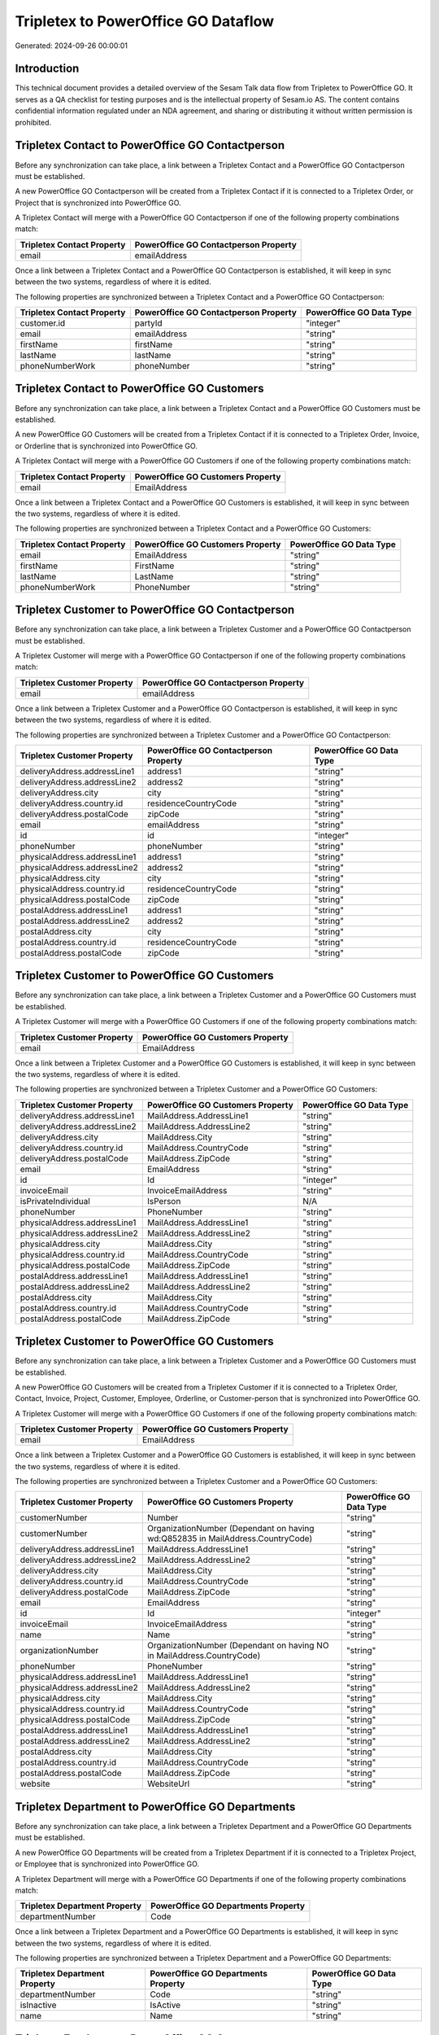 ====================================
Tripletex to PowerOffice GO Dataflow
====================================

Generated: 2024-09-26 00:00:01

Introduction
------------

This technical document provides a detailed overview of the Sesam Talk data flow from Tripletex to PowerOffice GO. It serves as a QA checklist for testing purposes and is the intellectual property of Sesam.io AS. The content contains confidential information regulated under an NDA agreement, and sharing or distributing it without written permission is prohibited.

Tripletex Contact to PowerOffice GO Contactperson
-------------------------------------------------
Before any synchronization can take place, a link between a Tripletex Contact and a PowerOffice GO Contactperson must be established.

A new PowerOffice GO Contactperson will be created from a Tripletex Contact if it is connected to a Tripletex Order, or Project that is synchronized into PowerOffice GO.

A Tripletex Contact will merge with a PowerOffice GO Contactperson if one of the following property combinations match:

.. list-table::
   :header-rows: 1

   * - Tripletex Contact Property
     - PowerOffice GO Contactperson Property
   * - email
     - emailAddress

Once a link between a Tripletex Contact and a PowerOffice GO Contactperson is established, it will keep in sync between the two systems, regardless of where it is edited.

The following properties are synchronized between a Tripletex Contact and a PowerOffice GO Contactperson:

.. list-table::
   :header-rows: 1

   * - Tripletex Contact Property
     - PowerOffice GO Contactperson Property
     - PowerOffice GO Data Type
   * - customer.id
     - partyId
     - "integer"
   * - email
     - emailAddress
     - "string"
   * - firstName
     - firstName
     - "string"
   * - lastName
     - lastName
     - "string"
   * - phoneNumberWork
     - phoneNumber
     - "string"


Tripletex Contact to PowerOffice GO Customers
---------------------------------------------
Before any synchronization can take place, a link between a Tripletex Contact and a PowerOffice GO Customers must be established.

A new PowerOffice GO Customers will be created from a Tripletex Contact if it is connected to a Tripletex Order, Invoice, or Orderline that is synchronized into PowerOffice GO.

A Tripletex Contact will merge with a PowerOffice GO Customers if one of the following property combinations match:

.. list-table::
   :header-rows: 1

   * - Tripletex Contact Property
     - PowerOffice GO Customers Property
   * - email
     - EmailAddress

Once a link between a Tripletex Contact and a PowerOffice GO Customers is established, it will keep in sync between the two systems, regardless of where it is edited.

The following properties are synchronized between a Tripletex Contact and a PowerOffice GO Customers:

.. list-table::
   :header-rows: 1

   * - Tripletex Contact Property
     - PowerOffice GO Customers Property
     - PowerOffice GO Data Type
   * - email
     - EmailAddress
     - "string"
   * - firstName
     - FirstName
     - "string"
   * - lastName
     - LastName
     - "string"
   * - phoneNumberWork
     - PhoneNumber
     - "string"


Tripletex Customer to PowerOffice GO Contactperson
--------------------------------------------------
Before any synchronization can take place, a link between a Tripletex Customer and a PowerOffice GO Contactperson must be established.

A Tripletex Customer will merge with a PowerOffice GO Contactperson if one of the following property combinations match:

.. list-table::
   :header-rows: 1

   * - Tripletex Customer Property
     - PowerOffice GO Contactperson Property
   * - email
     - emailAddress

Once a link between a Tripletex Customer and a PowerOffice GO Contactperson is established, it will keep in sync between the two systems, regardless of where it is edited.

The following properties are synchronized between a Tripletex Customer and a PowerOffice GO Contactperson:

.. list-table::
   :header-rows: 1

   * - Tripletex Customer Property
     - PowerOffice GO Contactperson Property
     - PowerOffice GO Data Type
   * - deliveryAddress.addressLine1
     - address1
     - "string"
   * - deliveryAddress.addressLine2
     - address2
     - "string"
   * - deliveryAddress.city
     - city
     - "string"
   * - deliveryAddress.country.id
     - residenceCountryCode
     - "string"
   * - deliveryAddress.postalCode
     - zipCode
     - "string"
   * - email
     - emailAddress
     - "string"
   * - id
     - id
     - "integer"
   * - phoneNumber
     - phoneNumber
     - "string"
   * - physicalAddress.addressLine1
     - address1
     - "string"
   * - physicalAddress.addressLine2
     - address2
     - "string"
   * - physicalAddress.city
     - city
     - "string"
   * - physicalAddress.country.id
     - residenceCountryCode
     - "string"
   * - physicalAddress.postalCode
     - zipCode
     - "string"
   * - postalAddress.addressLine1
     - address1
     - "string"
   * - postalAddress.addressLine2
     - address2
     - "string"
   * - postalAddress.city
     - city
     - "string"
   * - postalAddress.country.id
     - residenceCountryCode
     - "string"
   * - postalAddress.postalCode
     - zipCode
     - "string"


Tripletex Customer to PowerOffice GO Customers
----------------------------------------------
Before any synchronization can take place, a link between a Tripletex Customer and a PowerOffice GO Customers must be established.

A Tripletex Customer will merge with a PowerOffice GO Customers if one of the following property combinations match:

.. list-table::
   :header-rows: 1

   * - Tripletex Customer Property
     - PowerOffice GO Customers Property
   * - email
     - EmailAddress

Once a link between a Tripletex Customer and a PowerOffice GO Customers is established, it will keep in sync between the two systems, regardless of where it is edited.

The following properties are synchronized between a Tripletex Customer and a PowerOffice GO Customers:

.. list-table::
   :header-rows: 1

   * - Tripletex Customer Property
     - PowerOffice GO Customers Property
     - PowerOffice GO Data Type
   * - deliveryAddress.addressLine1
     - MailAddress.AddressLine1
     - "string"
   * - deliveryAddress.addressLine2
     - MailAddress.AddressLine2
     - "string"
   * - deliveryAddress.city
     - MailAddress.City
     - "string"
   * - deliveryAddress.country.id
     - MailAddress.CountryCode
     - "string"
   * - deliveryAddress.postalCode
     - MailAddress.ZipCode
     - "string"
   * - email
     - EmailAddress
     - "string"
   * - id
     - Id
     - "integer"
   * - invoiceEmail
     - InvoiceEmailAddress
     - "string"
   * - isPrivateIndividual
     - IsPerson
     - N/A
   * - phoneNumber
     - PhoneNumber
     - "string"
   * - physicalAddress.addressLine1
     - MailAddress.AddressLine1
     - "string"
   * - physicalAddress.addressLine2
     - MailAddress.AddressLine2
     - "string"
   * - physicalAddress.city
     - MailAddress.City
     - "string"
   * - physicalAddress.country.id
     - MailAddress.CountryCode
     - "string"
   * - physicalAddress.postalCode
     - MailAddress.ZipCode
     - "string"
   * - postalAddress.addressLine1
     - MailAddress.AddressLine1
     - "string"
   * - postalAddress.addressLine2
     - MailAddress.AddressLine2
     - "string"
   * - postalAddress.city
     - MailAddress.City
     - "string"
   * - postalAddress.country.id
     - MailAddress.CountryCode
     - "string"
   * - postalAddress.postalCode
     - MailAddress.ZipCode
     - "string"


Tripletex Customer to PowerOffice GO Customers
----------------------------------------------
Before any synchronization can take place, a link between a Tripletex Customer and a PowerOffice GO Customers must be established.

A new PowerOffice GO Customers will be created from a Tripletex Customer if it is connected to a Tripletex Order, Contact, Invoice, Project, Customer, Employee, Orderline, or Customer-person that is synchronized into PowerOffice GO.

A Tripletex Customer will merge with a PowerOffice GO Customers if one of the following property combinations match:

.. list-table::
   :header-rows: 1

   * - Tripletex Customer Property
     - PowerOffice GO Customers Property
   * - email
     - EmailAddress

Once a link between a Tripletex Customer and a PowerOffice GO Customers is established, it will keep in sync between the two systems, regardless of where it is edited.

The following properties are synchronized between a Tripletex Customer and a PowerOffice GO Customers:

.. list-table::
   :header-rows: 1

   * - Tripletex Customer Property
     - PowerOffice GO Customers Property
     - PowerOffice GO Data Type
   * - customerNumber
     - Number
     - "string"
   * - customerNumber
     - OrganizationNumber (Dependant on having wd:Q852835 in MailAddress.CountryCode)
     - "string"
   * - deliveryAddress.addressLine1
     - MailAddress.AddressLine1
     - "string"
   * - deliveryAddress.addressLine2
     - MailAddress.AddressLine2
     - "string"
   * - deliveryAddress.city
     - MailAddress.City
     - "string"
   * - deliveryAddress.country.id
     - MailAddress.CountryCode
     - "string"
   * - deliveryAddress.postalCode
     - MailAddress.ZipCode
     - "string"
   * - email
     - EmailAddress
     - "string"
   * - id
     - Id
     - "integer"
   * - invoiceEmail
     - InvoiceEmailAddress
     - "string"
   * - name
     - Name
     - "string"
   * - organizationNumber
     - OrganizationNumber (Dependant on having NO in MailAddress.CountryCode)
     - "string"
   * - phoneNumber
     - PhoneNumber
     - "string"
   * - physicalAddress.addressLine1
     - MailAddress.AddressLine1
     - "string"
   * - physicalAddress.addressLine2
     - MailAddress.AddressLine2
     - "string"
   * - physicalAddress.city
     - MailAddress.City
     - "string"
   * - physicalAddress.country.id
     - MailAddress.CountryCode
     - "string"
   * - physicalAddress.postalCode
     - MailAddress.ZipCode
     - "string"
   * - postalAddress.addressLine1
     - MailAddress.AddressLine1
     - "string"
   * - postalAddress.addressLine2
     - MailAddress.AddressLine2
     - "string"
   * - postalAddress.city
     - MailAddress.City
     - "string"
   * - postalAddress.country.id
     - MailAddress.CountryCode
     - "string"
   * - postalAddress.postalCode
     - MailAddress.ZipCode
     - "string"
   * - website
     - WebsiteUrl
     - "string"


Tripletex Department to PowerOffice GO Departments
--------------------------------------------------
Before any synchronization can take place, a link between a Tripletex Department and a PowerOffice GO Departments must be established.

A new PowerOffice GO Departments will be created from a Tripletex Department if it is connected to a Tripletex Project, or Employee that is synchronized into PowerOffice GO.

A Tripletex Department will merge with a PowerOffice GO Departments if one of the following property combinations match:

.. list-table::
   :header-rows: 1

   * - Tripletex Department Property
     - PowerOffice GO Departments Property
   * - departmentNumber
     - Code

Once a link between a Tripletex Department and a PowerOffice GO Departments is established, it will keep in sync between the two systems, regardless of where it is edited.

The following properties are synchronized between a Tripletex Department and a PowerOffice GO Departments:

.. list-table::
   :header-rows: 1

   * - Tripletex Department Property
     - PowerOffice GO Departments Property
     - PowerOffice GO Data Type
   * - departmentNumber
     - Code
     - "string"
   * - isInactive
     - IsActive
     - "string"
   * - name
     - Name
     - "string"


Tripletex Employee to PowerOffice GO Contactperson
--------------------------------------------------
Before any synchronization can take place, a link between a Tripletex Employee and a PowerOffice GO Contactperson must be established.

A Tripletex Employee will merge with a PowerOffice GO Contactperson if one of the following property combinations match:

.. list-table::
   :header-rows: 1

   * - Tripletex Employee Property
     - PowerOffice GO Contactperson Property
   * - email
     - emailAddress
   * - nationalIdentityNumber
     - SocialSecurityNumber

Once a link between a Tripletex Employee and a PowerOffice GO Contactperson is established, it will keep in sync between the two systems, regardless of where it is edited.

The following properties are synchronized between a Tripletex Employee and a PowerOffice GO Contactperson:

.. list-table::
   :header-rows: 1

   * - Tripletex Employee Property
     - PowerOffice GO Contactperson Property
     - PowerOffice GO Data Type
   * - address.addressLine1
     - address1
     - "string"
   * - address.addressLine2
     - address2
     - "string"
   * - address.city
     - city
     - "string"
   * - address.country.id
     - residenceCountryCode
     - "string"
   * - address.postalCode
     - zipCode
     - "string"
   * - dateOfBirth
     - dateOfBirth
     - N/A
   * - firstName
     - firstName
     - "string"
   * - id
     - id
     - "integer"
   * - lastName
     - lastName
     - "string"
   * - phoneNumberWork
     - phoneNumber
     - "string"


Tripletex Employee to PowerOffice GO Customers
----------------------------------------------
Before any synchronization can take place, a link between a Tripletex Employee and a PowerOffice GO Customers must be established.

A Tripletex Employee will merge with a PowerOffice GO Customers if one of the following property combinations match:

.. list-table::
   :header-rows: 1

   * - Tripletex Employee Property
     - PowerOffice GO Customers Property
   * - email
     - EmailAddress

Once a link between a Tripletex Employee and a PowerOffice GO Customers is established, it will keep in sync between the two systems, regardless of where it is edited.

The following properties are synchronized between a Tripletex Employee and a PowerOffice GO Customers:

.. list-table::
   :header-rows: 1

   * - Tripletex Employee Property
     - PowerOffice GO Customers Property
     - PowerOffice GO Data Type
   * - address.addressLine1
     - MailAddress.AddressLine1
     - "string"
   * - address.addressLine2
     - MailAddress.AddressLine2
     - "string"
   * - address.city
     - MailAddress.City
     - "string"
   * - address.country.id
     - MailAddress.CountryCode
     - "string"
   * - address.postalCode
     - MailAddress.ZipCode
     - "string"
   * - dateOfBirth
     - DateOfBirth
     - N/A
   * - firstName
     - FirstName
     - "string"
   * - id
     - Id
     - "integer"
   * - lastName
     - LastName
     - "string"
   * - phoneNumberWork
     - PhoneNumber
     - "string"


Tripletex Employee to PowerOffice GO Employees
----------------------------------------------
Before any synchronization can take place, a link between a Tripletex Employee and a PowerOffice GO Employees must be established.

A Tripletex Employee will merge with a PowerOffice GO Employees if one of the following property combinations match:

.. list-table::
   :header-rows: 1

   * - Tripletex Employee Property
     - PowerOffice GO Employees Property
   * - employeeNumber
     - Number

Once a link between a Tripletex Employee and a PowerOffice GO Employees is established, it will keep in sync between the two systems, regardless of where it is edited.

The following properties are synchronized between a Tripletex Employee and a PowerOffice GO Employees:

.. list-table::
   :header-rows: 1

   * - Tripletex Employee Property
     - PowerOffice GO Employees Property
     - PowerOffice GO Data Type
   * - dateOfBirth
     - DateOfBirth
     - N/A
   * - department.id (Dependant on having wd:Q2366457 in  )
     - DepartmentId
     - "integer"
   * - department.id (Dependant on having wd:Q29415492 in  )
     - IsArchived
     - "boolean"
   * - email
     - EmailAddress
     - "string"
   * - employeeNumber
     - Number
     - "string"
   * - firstName
     - FirstName
     - "string"
   * - lastName
     - LastName
     - "string"
   * - phoneNumberMobile
     - PhoneNumber
     - "string"
   * - sesam_employment_status
     - IsArchived
     - "boolean"


Tripletex Supplier to PowerOffice GO Customers
----------------------------------------------
Before any synchronization can take place, a link between a Tripletex Supplier and a PowerOffice GO Customers must be established.

A Tripletex Supplier will merge with a PowerOffice GO Customers if one of the following property combinations match:

.. list-table::
   :header-rows: 1

   * - Tripletex Supplier Property
     - PowerOffice GO Customers Property
   * - email
     - EmailAddress

Once a link between a Tripletex Supplier and a PowerOffice GO Customers is established, it will keep in sync between the two systems, regardless of where it is edited.

The following properties are synchronized between a Tripletex Supplier and a PowerOffice GO Customers:

.. list-table::
   :header-rows: 1

   * - Tripletex Supplier Property
     - PowerOffice GO Customers Property
     - PowerOffice GO Data Type
   * - deliveryAddress.addressLine1
     - MailAddress.AddressLine1
     - "string"
   * - deliveryAddress.addressLine2
     - MailAddress.AddressLine2
     - "string"
   * - deliveryAddress.city
     - MailAddress.City
     - "string"
   * - deliveryAddress.country.id
     - MailAddress.CountryCode
     - "string"
   * - deliveryAddress.postalCode
     - MailAddress.ZipCode
     - "string"
   * - email
     - EmailAddress
     - "string"
   * - id
     - Id
     - "integer"
   * - invoiceEmail
     - InvoiceEmailAddress
     - "string"
   * - name
     - Name
     - "string"
   * - organizationNumber
     - OrganizationNumber (Dependant on having NO in MailAddress.CountryCode)
     - "string"
   * - phoneNumber
     - PhoneNumber
     - "string"
   * - physicalAddress.addressLine1
     - MailAddress.AddressLine1
     - "string"
   * - physicalAddress.addressLine2
     - MailAddress.AddressLine2
     - "string"
   * - physicalAddress.city
     - MailAddress.City
     - "string"
   * - physicalAddress.country.id
     - MailAddress.CountryCode
     - "string"
   * - physicalAddress.postalCode
     - MailAddress.ZipCode
     - "string"
   * - postalAddress.addressLine1
     - MailAddress.AddressLine1
     - "string"
   * - postalAddress.addressLine2
     - MailAddress.AddressLine2
     - "string"
   * - postalAddress.city
     - MailAddress.City
     - "string"
   * - postalAddress.country.id
     - MailAddress.CountryCode
     - "string"
   * - postalAddress.postalCode
     - MailAddress.ZipCode
     - "string"
   * - url
     - WebsiteUrl
     - "string"


Tripletex Activity to PowerOffice GO Timetrackingactivity
---------------------------------------------------------
Every Tripletex Activity will be synchronized with a PowerOffice GO Timetrackingactivity.

Once a link between a Tripletex Activity and a PowerOffice GO Timetrackingactivity is established, it will keep in sync between the two systems, regardless of where it is edited.

The following properties are synchronized between a Tripletex Activity and a PowerOffice GO Timetrackingactivity:

.. list-table::
   :header-rows: 1

   * - Tripletex Activity Property
     - PowerOffice GO Timetrackingactivity Property
     - PowerOffice GO Data Type
   * - isProjectActivity
     - requireProject
     - "string"
   * - name
     - name
     - "string"
   * - number
     - code
     - "string"


Tripletex Contact to PowerOffice GO Contactperson
-------------------------------------------------
Every Tripletex Contact will be synchronized with a PowerOffice GO Contactperson.

Once a link between a Tripletex Contact and a PowerOffice GO Contactperson is established, it will keep in sync between the two systems, regardless of where it is edited.

The following properties are synchronized between a Tripletex Contact and a PowerOffice GO Contactperson:

.. list-table::
   :header-rows: 1

   * - Tripletex Contact Property
     - PowerOffice GO Contactperson Property
     - PowerOffice GO Data Type


Tripletex Customer (classification data) to PowerOffice GO Customers
--------------------------------------------------------------------
Every Tripletex Customer (classification data) will be synchronized with a PowerOffice GO Customers.

Once a link between a Tripletex Customer (classification data) and a PowerOffice GO Customers is established, it will keep in sync between the two systems, regardless of where it is edited.

The following properties are synchronized between a Tripletex Customer (classification data) and a PowerOffice GO Customers:

.. list-table::
   :header-rows: 1

   * - Tripletex Customer (classification data) Property
     - PowerOffice GO Customers Property
     - PowerOffice GO Data Type


Tripletex Customer (organisation data) to PowerOffice GO Customers
------------------------------------------------------------------
removed person customers for now until that pattern is resolved, it  will be synchronized with a PowerOffice GO Customers.

Once a link between a Tripletex Customer (organisation data) and a PowerOffice GO Customers is established, it will keep in sync between the two systems, regardless of where it is edited.

The following properties are synchronized between a Tripletex Customer (organisation data) and a PowerOffice GO Customers:

.. list-table::
   :header-rows: 1

   * - Tripletex Customer (organisation data) Property
     - PowerOffice GO Customers Property
     - PowerOffice GO Data Type
   * - deliveryAddress.addressLine1
     - MailAddress.AddressLine1
     - "string"
   * - deliveryAddress.addressLine2
     - MailAddress.AddressLine2
     - "string"
   * - deliveryAddress.city
     - MailAddress.City
     - "string"
   * - deliveryAddress.country.id
     - MailAddress.CountryCode
     - "string"
   * - deliveryAddress.postalCode
     - MailAddress.ZipCode
     - "string"
   * - id
     - Id
     - "integer"
   * - physicalAddress.addressLine1
     - MailAddress.AddressLine1
     - "string"
   * - physicalAddress.addressLine2
     - MailAddress.AddressLine2
     - "string"
   * - physicalAddress.city
     - MailAddress.City
     - "string"
   * - physicalAddress.country.id
     - MailAddress.CountryCode
     - "string"
   * - physicalAddress.postalCode
     - MailAddress.ZipCode
     - "string"
   * - postalAddress.addressLine1
     - MailAddress.AddressLine1
     - "string"
   * - postalAddress.addressLine2
     - MailAddress.AddressLine2
     - "string"
   * - postalAddress.city
     - MailAddress.City
     - "string"
   * - postalAddress.country.id
     - MailAddress.CountryCode
     - "string"
   * - postalAddress.postalCode
     - MailAddress.ZipCode
     - "string"


Tripletex Customer (classification data) to PowerOffice GO Customers (classification data)
------------------------------------------------------------------------------------------
Every Tripletex Customer (classification data) will be synchronized with a PowerOffice GO Customers (classification data).

Once a link between a Tripletex Customer (classification data) and a PowerOffice GO Customers (classification data) is established, it will keep in sync between the two systems, regardless of where it is edited.

The following properties are synchronized between a Tripletex Customer (classification data) and a PowerOffice GO Customers (classification data):

.. list-table::
   :header-rows: 1

   * - Tripletex Customer (classification data) Property
     - PowerOffice GO Customers (classification data) Property
     - PowerOffice GO Data Type


Tripletex Customer (human data) to PowerOffice GO Customers (human data)
------------------------------------------------------------------------
removed person customers for now until that pattern is resolved, it  will be synchronized with a PowerOffice GO Customers (human data).

Once a link between a Tripletex Customer (human data) and a PowerOffice GO Customers (human data) is established, it will keep in sync between the two systems, regardless of where it is edited.

The following properties are synchronized between a Tripletex Customer (human data) and a PowerOffice GO Customers (human data):

.. list-table::
   :header-rows: 1

   * - Tripletex Customer (human data) Property
     - PowerOffice GO Customers (human data) Property
     - PowerOffice GO Data Type


Tripletex Customer to PowerOffice GO Customers
----------------------------------------------
removed person customers for now until that pattern is resolved, it  will be synchronized with a PowerOffice GO Customers.

Once a link between a Tripletex Customer and a PowerOffice GO Customers is established, it will keep in sync between the two systems, regardless of where it is edited.

The following properties are synchronized between a Tripletex Customer and a PowerOffice GO Customers:

.. list-table::
   :header-rows: 1

   * - Tripletex Customer Property
     - PowerOffice GO Customers Property
     - PowerOffice GO Data Type


Tripletex Customer to PowerOffice GO Customers (human data)
-----------------------------------------------------------
removed person customers for now until that pattern is resolved, it  will be synchronized with a PowerOffice GO Customers (human data).

Once a link between a Tripletex Customer and a PowerOffice GO Customers (human data) is established, it will keep in sync between the two systems, regardless of where it is edited.

The following properties are synchronized between a Tripletex Customer and a PowerOffice GO Customers (human data):

.. list-table::
   :header-rows: 1

   * - Tripletex Customer Property
     - PowerOffice GO Customers (human data) Property
     - PowerOffice GO Data Type


Tripletex Department to PowerOffice GO Departments
--------------------------------------------------
Every Tripletex Department will be synchronized with a PowerOffice GO Departments.

Once a link between a Tripletex Department and a PowerOffice GO Departments is established, it will keep in sync between the two systems, regardless of where it is edited.

The following properties are synchronized between a Tripletex Department and a PowerOffice GO Departments:

.. list-table::
   :header-rows: 1

   * - Tripletex Department Property
     - PowerOffice GO Departments Property
     - PowerOffice GO Data Type


Tripletex Employee to PowerOffice GO Employees
----------------------------------------------
Every Tripletex Employee will be synchronized with a PowerOffice GO Employees.

Once a link between a Tripletex Employee and a PowerOffice GO Employees is established, it will keep in sync between the two systems, regardless of where it is edited.

The following properties are synchronized between a Tripletex Employee and a PowerOffice GO Employees:

.. list-table::
   :header-rows: 1

   * - Tripletex Employee Property
     - PowerOffice GO Employees Property
     - PowerOffice GO Data Type
   * - email
     - EmailAddress
     - "string"


Tripletex Order to PowerOffice GO Salesorders
---------------------------------------------
Every Tripletex Order will be synchronized with a PowerOffice GO Salesorders.

Once a link between a Tripletex Order and a PowerOffice GO Salesorders is established, it will keep in sync between the two systems, regardless of where it is edited.

The following properties are synchronized between a Tripletex Order and a PowerOffice GO Salesorders:

.. list-table::
   :header-rows: 1

   * - Tripletex Order Property
     - PowerOffice GO Salesorders Property
     - PowerOffice GO Data Type
   * - contact.id
     - CustomerId
     - "integer"
   * - contact.id
     - CustomerReferenceContactPersonId
     - "integer"
   * - currency.id
     - CurrencyCode
     - "string"
   * - customer.id
     - CustomerId
     - "integer"
   * - customer.id
     - CustomerReferenceContactPersonId
     - "integer"
   * - orderDate
     - SalesOrderDate
     - "string"
   * - reference
     - PurchaseOrderReference
     - "string"


Tripletex Orderline to PowerOffice GO Salesorderlines
-----------------------------------------------------
Every Tripletex Orderline will be synchronized with a PowerOffice GO Salesorderlines.

Once a link between a Tripletex Orderline and a PowerOffice GO Salesorderlines is established, it will keep in sync between the two systems, regardless of where it is edited.

The following properties are synchronized between a Tripletex Orderline and a PowerOffice GO Salesorderlines:

.. list-table::
   :header-rows: 1

   * - Tripletex Orderline Property
     - PowerOffice GO Salesorderlines Property
     - PowerOffice GO Data Type
   * - count
     - Quantity
     - N/A
   * - discount
     - Allowance
     - "float"
   * - order.id
     - sesam_SalesOrderId
     - "string"
   * - product.id
     - ProductId
     - "integer"
   * - unitCostCurrency
     - ProductUnitCost
     - N/A
   * - unitPriceExcludingVatCurrency
     - ProductUnitPrice
     - N/A


Tripletex Product to PowerOffice GO Product
-------------------------------------------
preliminary mapping until we can sort out suppliers. This removes all supplier products for now, it  will be synchronized with a PowerOffice GO Product.

Once a link between a Tripletex Product and a PowerOffice GO Product is established, it will keep in sync between the two systems, regardless of where it is edited.

The following properties are synchronized between a Tripletex Product and a PowerOffice GO Product:

.. list-table::
   :header-rows: 1

   * - Tripletex Product Property
     - PowerOffice GO Product Property
     - PowerOffice GO Data Type
   * - costExcludingVatCurrency
     - costPrice
     - N/A
   * - description
     - description
     - "string"
   * - ean
     - gtin
     - "string"
   * - name
     - name
     - "string"
   * - priceExcludingVatCurrency
     - salesPrice
     - N/A
   * - stockOfGoods
     - availableStock
     - "integer"
   * - vatType.id
     - vatCode
     - "string"


Tripletex Project to PowerOffice GO Projects
--------------------------------------------
Every Tripletex Project will be synchronized with a PowerOffice GO Projects.

Once a link between a Tripletex Project and a PowerOffice GO Projects is established, it will keep in sync between the two systems, regardless of where it is edited.

The following properties are synchronized between a Tripletex Project and a PowerOffice GO Projects:

.. list-table::
   :header-rows: 1

   * - Tripletex Project Property
     - PowerOffice GO Projects Property
     - PowerOffice GO Data Type
   * - contact.id
     - ContactPersonId
     - "integer"
   * - customer.id
     - CustomerId
     - "integer"
   * - department.id
     - DepartmentId
     - "integer"
   * - endDate
     - EndDate
     - N/A
   * - isClosed
     - IsActive
     - "string"
   * - isInternal
     - IsInternal
     - "string"
   * - mainProject.id
     - ParentProjectId
     - "integer"
   * - name
     - Name
     - "string"
   * - projectManager.id
     - ProjectManagerEmployeeId
     - "integer"
   * - startDate
     - StartDate
     - N/A


Tripletex Projectactivity to PowerOffice GO Projectactivity
-----------------------------------------------------------
Every Tripletex Projectactivity will be synchronized with a PowerOffice GO Projectactivity.

Once a link between a Tripletex Projectactivity and a PowerOffice GO Projectactivity is established, it will keep in sync between the two systems, regardless of where it is edited.

The following properties are synchronized between a Tripletex Projectactivity and a PowerOffice GO Projectactivity:

.. list-table::
   :header-rows: 1

   * - Tripletex Projectactivity Property
     - PowerOffice GO Projectactivity Property
     - PowerOffice GO Data Type
   * - activity.name
     - name
     - "string"

